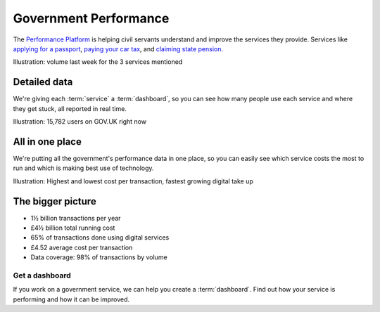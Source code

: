 .. _about:

Government Performance
######################

The `Performance Platform <https://www.gov.uk/performance>`_ is helping civil servants understand and improve the services they provide. Services like `applying for a passport <https://www.gov.uk/apply-renew-passport>`_, `paying your car tax <https://www.gov.uk/tax-disc>`_, and `claiming state pension <https://www.gov.uk/claim-state-pension-online>`_.

Illustration: volume last week for the 3 services mentioned

Detailed data
=============

We're giving each :term:`service` a :term:`dashboard`, so you can see how many people use each service and where they get stuck, all reported in real time.

Illustration: 15,782 users on GOV.UK right now

All in one place
================

We're putting all the government's performance data in one place, so you can easily see which service costs the most to run and which is making best use of technology.

Illustration: Highest and lowest cost per transaction, fastest growing digital take up

The bigger picture
==================

* 1½ billion transactions per year
* £4½ billion total running cost
* 65% of transactions done using digital services
* £4.52 average cost per transaction
* Data coverage: 98% of transactions by volume

===============
Get a dashboard
===============
If you work on a government service, we can help you create a :term:`dashboard`. Find out how your service is performing and how it can be improved.
